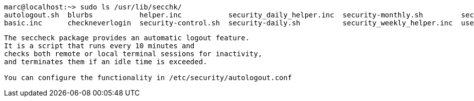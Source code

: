 
----
marc@localhost:~> sudo ls /usr/lib/secchk/
autologout.sh  blurbs           helper.inc           security_daily_helper.inc  security-monthly.sh         security-weekly.sh
basic.inc      checkneverlogin  security-control.sh  security-daily.sh          security_weekly_helper.inc  user_group_password_helper.inc
----

----
The seccheck package provides an automatic logout feature. 
It is a script that runs every 10 minutes and 
checks both remote or local terminal sessions for inactivity, 
and terminates them if an idle time is exceeded.

You can configure the functionality in /etc/security/autologout.conf
----
